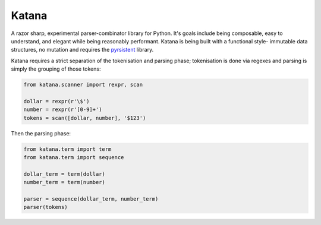 Katana
======

A razor sharp, experimental parser-combinator library for Python.
It's goals include being composable, easy to understand, and elegant
while being reasonably performant. Katana is being built with a
functional style- immutable data structures, no mutation and
requires the pyrsistent_ library.

Katana requires a strict separation of the tokenisation and
parsing phase; tokenisation is done via regexes and parsing
is simply the grouping of those tokens:

.. code-block:: python

    from katana.scanner import rexpr, scan

    dollar = rexpr(r'\$')
    number = rexpr(r'[0-9]+')
    tokens = scan([dollar, number], '$123')

Then the parsing phase:

.. code-block:: python

    from katana.term import term
    from katana.term import sequence

    dollar_term = term(dollar)
    number_term = term(number)

    parser = sequence(dollar_term, number_term)
    parser(tokens)

.. _pyrsistent: https://github.com/tobgu/pyrsistent
